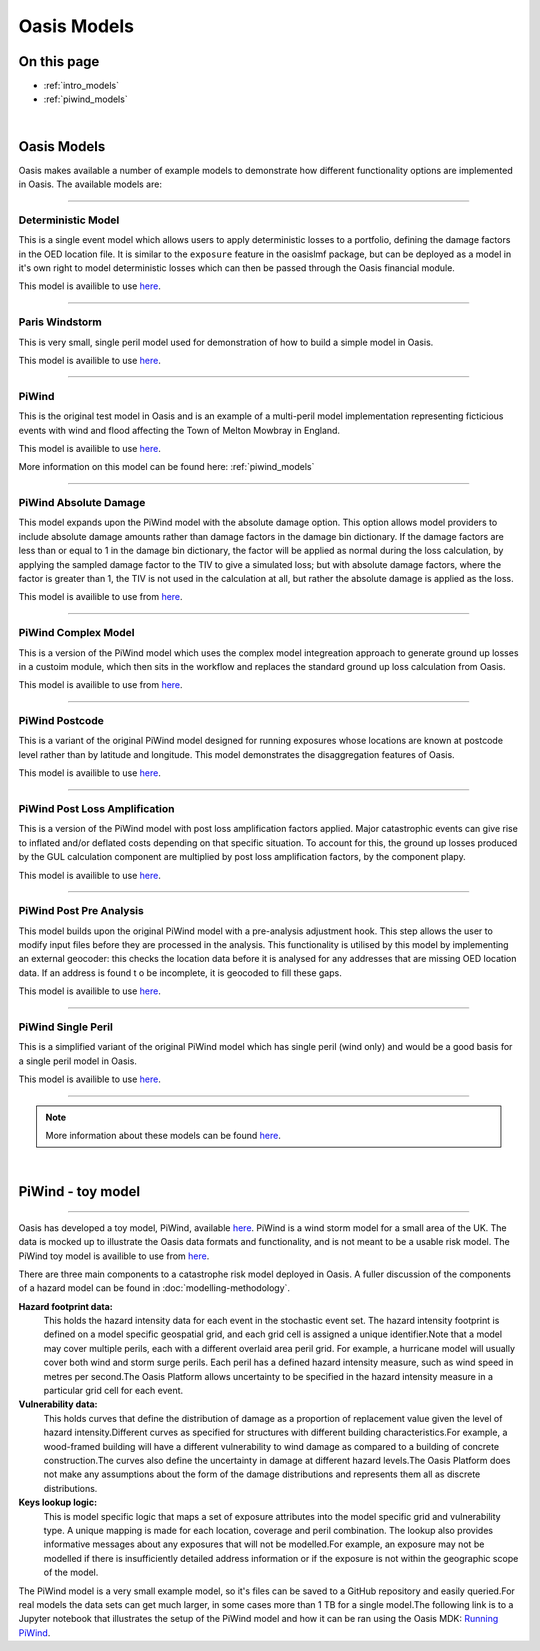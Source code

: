 Oasis Models
============

On this page
------------

* :ref:`intro_models`
* :ref:`piwind_models`



|

.. _intro_models:

Oasis Models
------------

Oasis makes available a number of example models to demonstrate how different functionality options are implemented in 
Oasis. The available models are:

----

Deterministic Model
*******************

This is a single event model which allows users to apply deterministic losses to a portfolio, defining the damage factors 
in the OED location file. It is similar to the ``exposure`` feature in the oasislmf package, but can be deployed as a model in 
it's own right to model deterministic losses which can then be passed through the Oasis financial module.

This model is availible to use `here <https://github.com/OasisLMF/OasisModels/tree/develop/DeterministicModel>`_.

----

Paris Windstorm
****************

This is very small, single peril model used for demonstration of how to build a simple model in Oasis.

This model is availible to use `here <https://github.com/OasisLMF/OasisModels/tree/develop/ParisWindstorm>`_.

----

PiWind
******

This is the original test model in Oasis and is an example of a multi-peril model implementation representing ficticious 
events with wind and flood affecting the Town of Melton Mowbray in England.

This model is availible to use `here <https://github.com/OasisLMF/OasisModels/tree/develop/PiWind>`_.

More information on this model can be found here: :ref:`piwind_models`

----

PiWind Absolute Damage
**********************

This model expands upon the PiWind model with the absolute damage option. This option allows model providers to include 
absolute damage amounts rather than damage factors in the damage bin dictionary. If the damage factors are less than or 
equal to 1 in the damage bin dictionary, the factor will be applied as normal during the loss calculation, by applying the 
sampled damage factor to the TIV to give a simulated loss; but with absolute damage factors, where the factor is greater 
than 1, the TIV is not used in the calculation at all, but rather the absolute damage is applied as the loss.

This model is availible to use from `here <https://github.com/OasisLMF/OasisModels/tree/develop/PiWindAbsoluteDamage>`_.

----

PiWind Complex Model
********************

This is a version of the PiWind model which uses the complex model integreation approach to generate ground up losses in a 
custoim module, which then sits in the workflow and replaces the standard ground up loss calculation from Oasis.

This model is availible to use from `here <https://github.com/OasisLMF/OasisModels/tree/develop/PiWindComplexModel>`_.

----

PiWind Postcode
***************

This is a variant of the original PiWind model designed for running exposures whose locations are known at postcode level 
rather than by latitude and longitude. This model demonstrates the disaggregation features of Oasis.

This model is availible to use `here <https://github.com/OasisLMF/OasisModels/tree/develop/PiWindPostcode>`_.

----

PiWind Post Loss Amplification
******************************

This is a version of the PiWind model with post loss amplification factors applied. Major catastrophic events can 
give rise to inflated and/or deflated costs depending on that specific situation. To account for this, the ground up 
losses produced by the GUL calculation component are multiplied by post loss amplification factors, by the component 
plapy.

This model is availible to use `here <https://github.com/OasisLMF/OasisModels/tree/develop/PiWindPostLossAmplification>`_.

----

PiWind Post Pre Analysis
************************

This model builds upon the original PiWind model with a pre-analysis adjustment hook. This step allows the user to modify input 
files before they are processed in the analysis. This functionality is utilised by this model by implementing an external geocoder: 
this checks the location data before it is analysed for any addresses that are missing OED location data. If an address is found t
o be incomplete, it is geocoded to fill these gaps.

This model is availible to use `here <https://github.com/OasisLMF/OasisModels/tree/develop/PiWindPreAnalysis>`_.

----

PiWind Single Peril
*******************

This is a simplified variant of the original PiWind model which has single peril (wind only) and would be a good basis for 
a single peril model in Oasis.

This model is availible to use `here <https://github.com/OasisLMF/OasisModels/tree/develop/PiWindSinglePeril>`_.

----

.. note::
    More information about these models can be found `here <https://github.com/OasisLMF/OasisModels/tree/develop>`_.
|

.. _piwind_models:

PiWind - toy model
------------------

----

Oasis has developed a toy model, PiWind, available `here <https://github.com/OasisLMF/OasisPiWind>`_. PiWind is a wind storm 
model for a small area of the UK. The data is mocked up to illustrate the Oasis data formats and functionality, and is not 
meant to be a usable risk model. The PiWind toy model is availible to use from `here <https://github.com/OasisLMF/
OasisModels/tree/develop/PiWind>`_.

There are three main components to a catastrophe risk model deployed in Oasis. A fuller discussion of the components of a 
hazard model can be found in :doc:`modelling-methodology`.

**Hazard footprint data:**
    This holds the hazard intensity data for each event in the stochastic event set. The hazard intensity footprint is
    defined on a model specific geospatial grid, and each grid cell is assigned a unique identifier.Note that a model may 
    cover multiple perils, each with a different overlaid area peril grid. For example, a hurricane model will usually 
    cover both wind and storm surge perils. Each peril has a defined hazard intensity measure, such as wind speed in metres 
    per second.The Oasis Platform allows uncertainty to be specified in the hazard intensity measure in a particular grid 
    cell for each event.

**Vulnerability data:**
    This holds curves that define the distribution of damage as a proportion of replacement value given the level of hazard 
    intensity.Different curves as specified for structures with different building characteristics.For example, a 
    wood-framed building will have a different vulnerability to wind damage as compared to a building of concrete 
    construction.The curves also define the uncertainty in damage at different hazard levels.The Oasis Platform does not 
    make any assumptions about the form of the damage distributions and represents them all as discrete distributions.

**Keys lookup logic:**
    This is model specific logic that maps a set of exposure attributes into the model specific grid and vulnerability type.
    A unique mapping is made for each location, coverage and peril combination. The lookup also provides informative 
    messages about any exposures that will not be modelled.For example, an exposure may not be modelled if there is 
    insufficiently detailed address information or if the exposure is not within the geographic scope of the model.
    
The PiWind model is a very small example model, so it's files can be saved to a GitHub repository and easily queried.For 
real models the data sets can get much larger, in some cases more than 1 TB for a single model.The following link is to a 
Jupyter notebook that illustrates the setup of the PiWind model and how it can be ran using the Oasis MDK: 
`Running PiWind <https://mybinder.org/v2/gh/OasisLMF/OasisPiWind/master>`_.